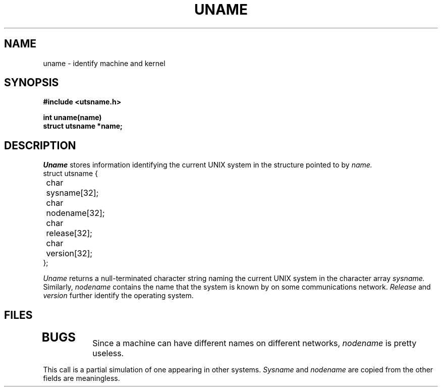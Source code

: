 .TH UNAME 3
.CT 2 sa
.SH NAME
uname \- identify machine and kernel
.SH SYNOPSIS
.nf
.B #include <utsname.h>
.PP
.B int uname(name)
.B struct utsname *name;
.fi
.SH DESCRIPTION
.I Uname
stores information identifying the current UNIX system in the
structure pointed to by
.I name.
.nf
.ft L
.ta 8n 16n
struct utsname {
	char sysname[32];
	char nodename[32];
	char release[32];
	char version[32];
};
.fi
.ft R
.PP
.I Uname
returns a null-terminated character string naming the current UNIX system
in the character array
.I sysname.
Similarly, 
.I nodename
contains the name that the system is known by on some communications network.
.I Release
and
.I version
further identify the operating system.
.SH FILES
.TP
.F /etc/whoami
.SH BUGS
Since a machine can have different names on different networks, 
.I nodename
is pretty useless.
.PP
This call is a partial simulation of one appearing in other systems.
.I Sysname
and
.I nodename
are copied from
.FR /etc/whoami ;
the other fields are meaningless.
